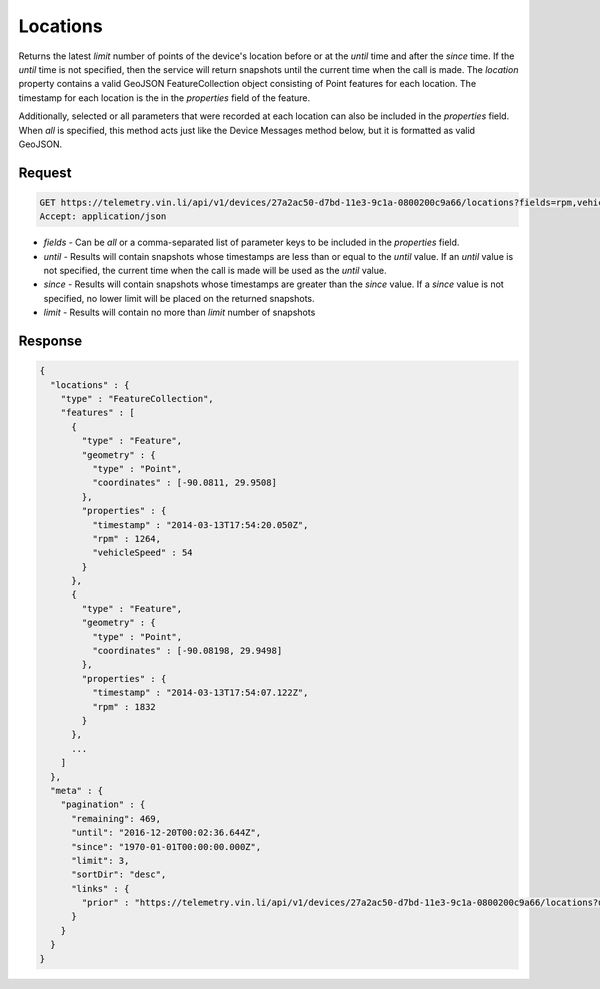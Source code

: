 Locations
----------

Returns the latest `limit` number of points of the device's location before or at the `until` time and after the `since` time. If the `until` time is not specified, then the service will return snapshots until the current time when the call is made. The `location` property contains a valid GeoJSON FeatureCollection object consisting of Point features for each location. The timestamp for each location is the in the `properties` field of the feature.

Additionally, selected or all parameters that were recorded at each location can also be included in the `properties` field. When `all` is specified, this method acts just like the Device Messages method below, but it is formatted as valid GeoJSON.


Request
+++++++

.. code-block:: json

      GET https://telemetry.vin.li/api/v1/devices/27a2ac50-d7bd-11e3-9c1a-0800200c9a66/locations?fields=rpm,vehicleSpeed
      Accept: application/json

* `fields` - Can be `all` or a comma-separated list of parameter keys to be included in the `properties` field.
* `until` - Results will contain snapshots whose timestamps are less than or equal to the `until` value. If an `until` value is not specified, the current time when the call is made will be used as the `until` value.
* `since` - Results will contain snapshots whose timestamps are greater than the `since` value. If a `since` value is not specified, no lower limit will be placed on the returned snapshots.
* `limit` - Results will contain no more than `limit` number of snapshots


Response
++++++++

.. code-block:: json

      {
        "locations" : {
          "type" : "FeatureCollection",
          "features" : [
            {
              "type" : "Feature",
              "geometry" : {
                "type" : "Point",
                "coordinates" : [-90.0811, 29.9508]
              },
              "properties" : {
                "timestamp" : "2014-03-13T17:54:20.050Z",
                "rpm" : 1264,
                "vehicleSpeed" : 54
              }
            },
            {
              "type" : "Feature",
              "geometry" : {
                "type" : "Point",
                "coordinates" : [-90.08198, 29.9498]
              },
              "properties" : {
                "timestamp" : "2014-03-13T17:54:07.122Z",
                "rpm" : 1832
              }
            },
            ...
          ]
        },
        "meta" : {
          "pagination" : {
            "remaining": 469,
            "until": "2016-12-20T00:02:36.644Z",
            "since": "1970-01-01T00:00:00.000Z",
            "limit": 3,
            "sortDir": "desc",
            "links" : {
              "prior" : "https://telemetry.vin.li/api/v1/devices/27a2ac50-d7bd-11e3-9c1a-0800200c9a66/locations?until=1394733247121"
            }
          }
        }
      }